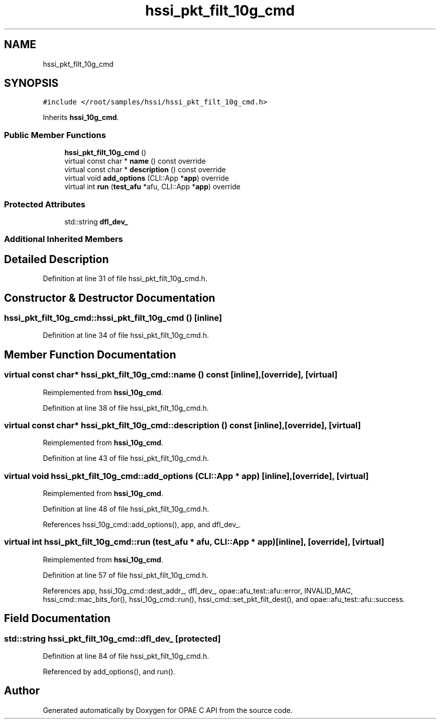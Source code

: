 .TH "hssi_pkt_filt_10g_cmd" 3 "Fri Feb 23 2024" "Version -.." "OPAE C API" \" -*- nroff -*-
.ad l
.nh
.SH NAME
hssi_pkt_filt_10g_cmd
.SH SYNOPSIS
.br
.PP
.PP
\fC#include </root/samples/hssi/hssi_pkt_filt_10g_cmd\&.h>\fP
.PP
Inherits \fBhssi_10g_cmd\fP\&.
.SS "Public Member Functions"

.in +1c
.ti -1c
.RI "\fBhssi_pkt_filt_10g_cmd\fP ()"
.br
.ti -1c
.RI "virtual const char * \fBname\fP () const override"
.br
.ti -1c
.RI "virtual const char * \fBdescription\fP () const override"
.br
.ti -1c
.RI "virtual void \fBadd_options\fP (CLI::App *\fBapp\fP) override"
.br
.ti -1c
.RI "virtual int \fBrun\fP (\fBtest_afu\fP *afu, CLI::App *\fBapp\fP) override"
.br
.in -1c
.SS "Protected Attributes"

.in +1c
.ti -1c
.RI "std::string \fBdfl_dev_\fP"
.br
.in -1c
.SS "Additional Inherited Members"
.SH "Detailed Description"
.PP 
Definition at line 31 of file hssi_pkt_filt_10g_cmd\&.h\&.
.SH "Constructor & Destructor Documentation"
.PP 
.SS "hssi_pkt_filt_10g_cmd::hssi_pkt_filt_10g_cmd ()\fC [inline]\fP"

.PP
Definition at line 34 of file hssi_pkt_filt_10g_cmd\&.h\&.
.SH "Member Function Documentation"
.PP 
.SS "virtual const char* hssi_pkt_filt_10g_cmd::name () const\fC [inline]\fP, \fC [override]\fP, \fC [virtual]\fP"

.PP
Reimplemented from \fBhssi_10g_cmd\fP\&.
.PP
Definition at line 38 of file hssi_pkt_filt_10g_cmd\&.h\&.
.SS "virtual const char* hssi_pkt_filt_10g_cmd::description () const\fC [inline]\fP, \fC [override]\fP, \fC [virtual]\fP"

.PP
Reimplemented from \fBhssi_10g_cmd\fP\&.
.PP
Definition at line 43 of file hssi_pkt_filt_10g_cmd\&.h\&.
.SS "virtual void hssi_pkt_filt_10g_cmd::add_options (CLI::App * app)\fC [inline]\fP, \fC [override]\fP, \fC [virtual]\fP"

.PP
Reimplemented from \fBhssi_10g_cmd\fP\&.
.PP
Definition at line 48 of file hssi_pkt_filt_10g_cmd\&.h\&.
.PP
References hssi_10g_cmd::add_options(), app, and dfl_dev_\&.
.SS "virtual int hssi_pkt_filt_10g_cmd::run (\fBtest_afu\fP * afu, CLI::App * app)\fC [inline]\fP, \fC [override]\fP, \fC [virtual]\fP"

.PP
Reimplemented from \fBhssi_10g_cmd\fP\&.
.PP
Definition at line 57 of file hssi_pkt_filt_10g_cmd\&.h\&.
.PP
References app, hssi_10g_cmd::dest_addr_, dfl_dev_, opae::afu_test::afu::error, INVALID_MAC, hssi_cmd::mac_bits_for(), hssi_10g_cmd::run(), hssi_cmd::set_pkt_filt_dest(), and opae::afu_test::afu::success\&.
.SH "Field Documentation"
.PP 
.SS "std::string hssi_pkt_filt_10g_cmd::dfl_dev_\fC [protected]\fP"

.PP
Definition at line 84 of file hssi_pkt_filt_10g_cmd\&.h\&.
.PP
Referenced by add_options(), and run()\&.

.SH "Author"
.PP 
Generated automatically by Doxygen for OPAE C API from the source code\&.
